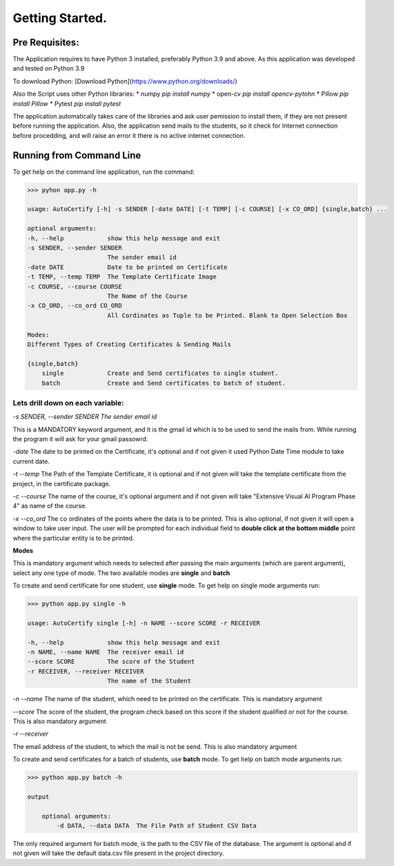 ****************
Getting Started.
****************

Pre Requisites:
=======================

The Application requires to have Python 3 installed, preferably Python 3.9 and above.  
As this application was developed and tested on Python 3.9

To download Python:
[Download Python](https://www.python.org/downloads/)

Also the Script uses other Python libraries:
* numpy `pip install numpy`
* open-cv `pip install opencv-pytohn`
* Pillow `pip install Pillow`
* Pytest `pip install pytest`

The application automatically takes care of the libraries and ask user pemission to install them, if they are not present before running the application.  
Also, the application send mails to the students, so it check for Internet connection before procedding, and will raise an error it there is no active internet connection.

Running from Command Line
=========================

To get help on the command line application, run the command:

.. code ::

    >>> pyhon app.py -h

    usage: AutoCertify [-h] -s SENDER [-date DATE] [-t TEMP] [-c COURSE] [-x CO_ORD] {single,batch} ...

    optional arguments:
    -h, --help            show this help message and exit
    -s SENDER, --sender SENDER
                          The sender email id
    -date DATE            Date to be printed on Certificate
    -t TEMP, --temp TEMP  The Template Certificate Image
    -c COURSE, --course COURSE
                          The Name of the Course
    -x CO_ORD, --co_ord CO_ORD
                          All Cordinates as Tuple to be Printed. Blank to Open Selection Box

    Modes:
    Different Types of Creating Certificates & Sending Mails

    {single,batch}
        single            Create and Send certificates to single student.
        batch             Create and Send certificates to batch of student.


Lets drill down on each variable:
---------------------------------

`-s SENDER, --sender SENDER The sender email id`

This is a MANDATORY keyword argument, and it is the gmail id which is to be used to send the mails from. While running the program it will ask for your gmail passowrd.

`-date`
The date to be printed on the Certificate, it's optional and if not given it used Python Date Time module to take current date.

`-t --temp`
The Path of the Template Certificate, it is optional and if not given will take the template certificate from the project, in the certificate package.

`-c --course`
The name of the course, it's optional argument and if not given will take "Extensive Visual AI Program Phase 4" as name of the course.

`-x --co_ord`
The co ordinates of the points where the data is to be printed. This is also optional, if not given it will open a window to take user input.
The user will be prompted for each individual field to **double click at the bottom middle** point where the particular entity is to be printed.

**Modes**

This is mandatory argument which needs to selected after passing the main arguments (which are parent argument), select any one type of mode.
The two available modes are **single** and **batch**

To create and send certificate for one student, use **single** mode.  
To get help on single mode arguments run:

.. code ::

    >>> python app.py single -h

    usage: AutoCertify single [-h] -n NAME --score SCORE -r RECEIVER

    -h, --help            show this help message and exit
    -n NAME, --name NAME  The receiver email id
    --score SCORE         The score of the Student
    -r RECEIVER, --receiver RECEIVER
                          The name of the Student


`-n --name`
The name of the student, which need to be printed on the certificate. This is mandatory argument

`--score`
The score of the student, the program check based on this score if the student qualified or not for the course. This is also mandatory argument

`-r --receiver`

The email address of the student, to which the mail is not be send. This is also mandatory argument

To create and send certificates for a batch of students, use **batch** mode.
To get help on batch mode arguments run:

.. code ::

    >>> python app.py batch -h

    output

        optional arguments:
            -d DATA, --data DATA  The File Path of Student CSV Data

The only required argument for batch mode, is the path to the CSV file of the database.
The argument is optional and if not given will take the default data.csv file present in the project directory.